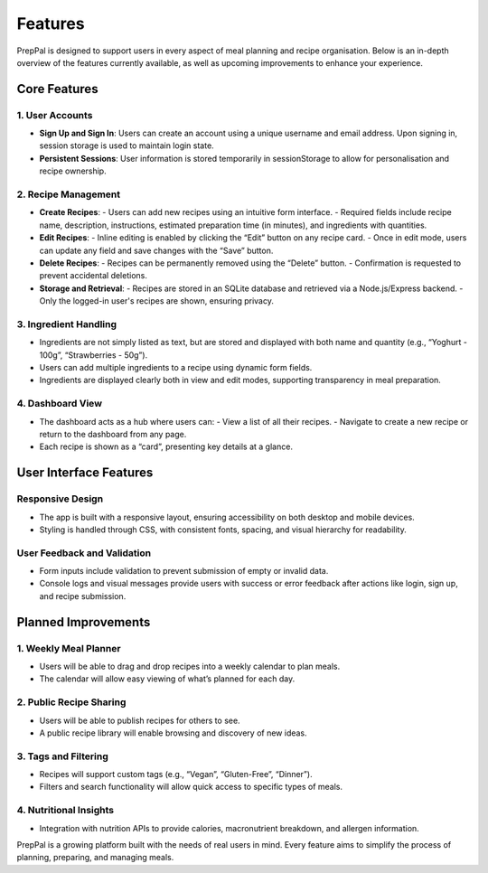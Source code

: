Features
========

PrepPal is designed to support users in every aspect of meal planning and recipe organisation. Below is an in-depth overview of the features currently available, as well as upcoming improvements to enhance your experience.

Core Features
-------------

**1. User Accounts**
~~~~~~~~~~~~~~~~~~~~

- **Sign Up and Sign In**: Users can create an account using a unique username and email address. Upon signing in, session storage is used to maintain login state.
- **Persistent Sessions**: User information is stored temporarily in sessionStorage to allow for personalisation and recipe ownership.

**2. Recipe Management**
~~~~~~~~~~~~~~~~~~~~~~~~

- **Create Recipes**:
  - Users can add new recipes using an intuitive form interface.
  - Required fields include recipe name, description, instructions, estimated preparation time (in minutes), and ingredients with quantities.

- **Edit Recipes**:
  - Inline editing is enabled by clicking the “Edit” button on any recipe card.
  - Once in edit mode, users can update any field and save changes with the “Save” button.

- **Delete Recipes**:
  - Recipes can be permanently removed using the “Delete” button.
  - Confirmation is requested to prevent accidental deletions.

- **Storage and Retrieval**:
  - Recipes are stored in an SQLite database and retrieved via a Node.js/Express backend.
  - Only the logged-in user's recipes are shown, ensuring privacy.

**3. Ingredient Handling**
~~~~~~~~~~~~~~~~~~~~~~~~~~

- Ingredients are not simply listed as text, but are stored and displayed with both name and quantity (e.g., “Yoghurt - 100g”, “Strawberries - 50g”).
- Users can add multiple ingredients to a recipe using dynamic form fields.
- Ingredients are displayed clearly both in view and edit modes, supporting transparency in meal preparation.

**4. Dashboard View**
~~~~~~~~~~~~~~~~~~~~~

- The dashboard acts as a hub where users can:
  - View a list of all their recipes.
  - Navigate to create a new recipe or return to the dashboard from any page.
- Each recipe is shown as a “card”, presenting key details at a glance.

User Interface Features
-----------------------

**Responsive Design**
~~~~~~~~~~~~~~~~~~~~~

- The app is built with a responsive layout, ensuring accessibility on both desktop and mobile devices.
- Styling is handled through CSS, with consistent fonts, spacing, and visual hierarchy for readability.

**User Feedback and Validation**
~~~~~~~~~~~~~~~~~~~~~~~~~~~~~~~

- Form inputs include validation to prevent submission of empty or invalid data.
- Console logs and visual messages provide users with success or error feedback after actions like login, sign up, and recipe submission.

Planned Improvements
--------------------

**1. Weekly Meal Planner**
~~~~~~~~~~~~~~~~~~~~~~~~~~

- Users will be able to drag and drop recipes into a weekly calendar to plan meals.
- The calendar will allow easy viewing of what’s planned for each day.

**2. Public Recipe Sharing**
~~~~~~~~~~~~~~~~~~~~~~~~~~~~

- Users will be able to publish recipes for others to see.
- A public recipe library will enable browsing and discovery of new ideas.

**3. Tags and Filtering**
~~~~~~~~~~~~~~~~~~~~~~~~~

- Recipes will support custom tags (e.g., “Vegan”, “Gluten-Free”, “Dinner”).
- Filters and search functionality will allow quick access to specific types of meals.

**4. Nutritional Insights**
~~~~~~~~~~~~~~~~~~~~~~~~~~~

- Integration with nutrition APIs to provide calories, macronutrient breakdown, and allergen information.

PrepPal is a growing platform built with the needs of real users in mind. Every feature aims to simplify the process of planning, preparing, and managing meals.

